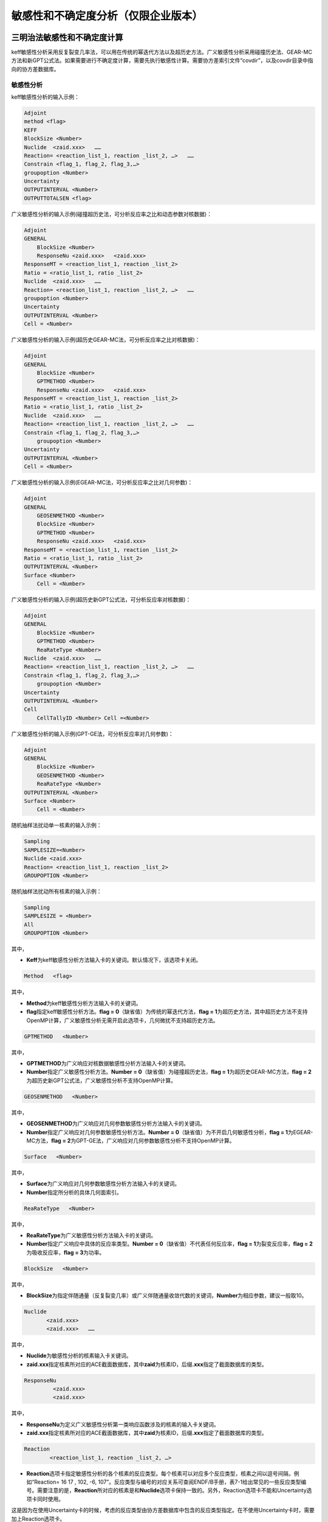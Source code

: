 .. _section_su:

敏感性和不确定度分析（仅限企业版本）
======================================

三明治法敏感性和不确定度计算
----------------------------------

keff敏感性分析采用反复裂变几率法，可以用在传统的幂迭代方法以及超历史方法。广义敏感性分析采用碰撞历史法、GEAR-MC方法和新GPT公式法。如果需要进行不确定度计算，需要先执行敏感性计算。需要协方差索引文件“covdir”，以及covdir目录中指向的协方差数据库。

敏感性分析
~~~~~~~~~~~~~~~~~~~

keff敏感性分析的输入示例：

.. code-block:: none

    Adjoint
    method <flag>
    KEFF
    BlockSize <Number>
    Nuclide  <zaid.xxx>   ……
    Reaction= <reaction_list_1, reaction _list_2, …>   ……
    Constrain <flag_1, flag_2, flag_3,…>
    groupoption <Number>
    Uncertainty
    OUTPUTINTERVAL <Number>
    OUTPUTTOTALSEN <flag>


广义敏感性分析的输入示例(碰撞超历史法，可分析反应率之比和动态参数对核数据)：

.. code-block:: none

    Adjoint
    GENERAL
	BlockSize <Number>
	ResponseNu <zaid.xxx> 	<zaid.xxx>
    ResponseMT = <reaction_list_1, reaction _list_2>
    Ratio = <ratio_list_1, ratio _list_2>
    Nuclide  <zaid.xxx>   ……
    Reaction= <reaction_list_1, reaction _list_2, …>   ……
    groupoption <Number>
    Uncertainty
    OUTPUTINTERVAL <Number>
    Cell = <Number>

广义敏感性分析的输入示例(超历史GEAR-MC法，可分析反应率之比对核数据)：

.. code-block:: none

    Adjoint
    GENERAL
	BlockSize <Number>
	GPTMETHOD <Number>
	ResponseNu <zaid.xxx> 	<zaid.xxx>
    ResponseMT = <reaction_list_1, reaction _list_2>
    Ratio = <ratio_list_1, ratio _list_2>
    Nuclide  <zaid.xxx>   ……
    Reaction= <reaction_list_1, reaction _list_2, …>   ……
    Constrain <flag_1, flag_2, flag_3,…>
	groupoption <Number>
    Uncertainty
    OUTPUTINTERVAL <Number>
    Cell = <Number>

广义敏感性分析的输入示例(EGEAR-MC法，可分析反应率之比对几何参数)：

.. code-block:: none

    Adjoint
    GENERAL
	GEOSENMETHOD <Number>
	BlockSize <Number>
	GPTMETHOD <Number>
	ResponseNu <zaid.xxx> 	<zaid.xxx>
    ResponseMT = <reaction_list_1, reaction _list_2>
    Ratio = <ratio_list_1, ratio _list_2>
    OUTPUTINTERVAL <Number>
    Surface <Number>
	Cell = <Number>

广义敏感性分析的输入示例(超历史新GPT公式法，可分析反应率对核数据)：

.. code-block:: none

    Adjoint
    GENERAL
	BlockSize <Number>
	GPTMETHOD <Number>
	ReaRateType <Number>
    Nuclide  <zaid.xxx>   ……
    Reaction= <reaction_list_1, reaction _list_2, …>   ……
    Constrain <flag_1, flag_2, flag_3,…>
	groupoption <Number>
    Uncertainty
    OUTPUTINTERVAL <Number>
    Cell
	CellTallyID <Number> Cell =<Number>

广义敏感性分析的输入示例(GPT-GE法，可分析反应率对几何参数)：

.. code-block:: none

    Adjoint
    GENERAL
	BlockSize <Number>
	GEOSENMETHOD <Number>
	ReaRateType <Number>
    OUTPUTINTERVAL <Number>
    Surface <Number>
	Cell = <Number>

随机抽样法扰动单一核素的输入示例：


.. code-block:: none

    Sampling
    SAMPLESIZE=<Number>
    Nuclide <zaid.xxx>
    Reaction= <reaction_list_1, reaction _list_2>
    GROUPOPTION <Number>



随机抽样法扰动所有核素的输入示例：


.. code-block:: none

    Sampling
    SAMPLESIZE = <Number>
    All
    GROUPOPTION <Number>


其中，

-   **Keff**\ 为keff敏感性分析方法输入卡的关键词。默认情况下，该选项卡关闭。

.. code-block:: none

   Method   <flag>

其中，

-   **Method**\ 为keff敏感性分析方法输入卡的关键词。


-   **flag**\ 指定keff敏感性分析方法。\ **flag = 0**\ （缺省值）为传统的幂迭代方法，\ **flag = 1**\ 为超历史方法，其中超历史方法不支持OpenMP计算，广义敏感性分析无需开启此选项卡，几何微扰不支持超历史方法。


.. code-block:: none

   GPTMETHOD   <Number>

其中，

-   **GPTMETHOD**\ 为广义响应对核数据敏感性分析方法输入卡的关键词。


-   **Number**\ 指定广义敏感性分析方法。\ **Number = 0**\ （缺省值）为碰撞超历史法，\ **flag = 1**\ 为超历史GEAR-MC方法，\ **flag = 2**\ 为超历史新GPT公式法，广义敏感性分析不支持OpenMP计算。


.. code-block:: none

   GEOSENMETHOD   <Number>

其中，

-   **GEOSENMETHOD**\ 为广义响应对几何参数敏感性分析方法输入卡的关键词。


-   **Number**\ 指定广义响应对几何参数敏感性分析方法。\ **Number = 0**\ （缺省值）为不开启几何敏感性分析，\ **flag = 1**\ 为EGEAR-MC方法，\ **flag = 2**\ 为GPT-GE法，广义响应对几何参数敏感性分析不支持OpenMP计算。


.. code-block:: none

   Surface   <Number>

其中，

-   **Surface**\ 为广义响应对几何参数敏感性分析方法输入卡的关键词。


-   **Number**\ 指定所分析的具体几何面索引。


.. code-block:: none

   ReaRateType   <Number>

其中，

-   **ReaRateType**\ 为广义敏感性分析方法输入卡的关键词。


-   **Number**\ 指定广义响应中具体的反应率类型。\ **Number = 0**\ （缺省值）不代表任何反应率，\ **flag = 1**\ 为裂变反应率，\ **flag = 2**\ 为吸收反应率，\ **flag = 3**\ 为功率。


.. code-block:: none

   BlockSize   <Number>

其中，

-   **BlockSize**\ 为指定伴随通量（反复裂变几率）或广义伴随通量收敛代数的关键词，\ **Number**\ 为相应参数，建议一般取10。

.. code-block:: none

   Nuclide
          <zaid.xxx>
          <zaid.xxx>   ……

其中，

-   **Nuclide**\ 为敏感性分析的核素输入卡关键词。

-   **zaid.xxx**\ 指定核素所对应的ACE截面数据库，其中\ **zaid**\ 为核素ID，后缀\ **.xxx**\ 指定了截面数据库的类型。

.. code-block:: none

   ResponseNu
            <zaid.xxx>
            <zaid.xxx>

其中，


-   **ResponseNu**\ 为定义广义敏感性分析第一类响应函数涉及的核素的输入卡关键词。


-   **zaid.xxx**\ 指定核素所对应的ACE截面数据库，其中\ **zaid**\ 为核素ID，后缀\ **.xxx**\ 指定了截面数据库的类型。

.. code-block:: none

   Reaction
           <reaction_list_1, reaction _list_2, …>

-   **Reaction**\ 选项卡指定敏感性分析的各个核素的反应类型。每个核素可以对应多个反应类型，核素之间以逗号间隔，例如“Reaction= 16 17 , 102, -6, 107”。反应类型与编号的对应关系可查阅ENDF/B手册，表7-1给出常见的一些反应类型编号。需要注意的是，\ **Reaction**\ 所对应的核素是和\ **Nuclide**\ 选项卡保持一致的。另外，Reaction选项卡不能和Uncertainty选项卡同时使用。

这是因为在使用Uncertainty卡的时候，考虑的反应类型由协方差数据库中包含的反应类型指定。在不使用Uncertainty卡时，需要加上Reaction选项卡。

.. code-block:: none

   ResponseMT
             <reaction_list_1, reaction _list_2>


-	**ResponseMT**\ 选项卡指定广义敏感性分析第一类响应函数涉及的各个核素的反应类型。每个核素可以对应多个反应类型，核素之间以逗号间隔，例如“Reaction= 16 17 , 102, -6, 107”。反应类型与编号的对应关系可查阅ENDF/B手册，表15-1给出常见的一些反应类型编号。需要注意的是，\ **ResponseMT**\ 所对应的核素是和\ **RespnseNu**\ 选项卡保持一致的。


.. table:: 反应类型与编号的对应关系（仅列出部分ENDF反应类型）
  :name: reaction_mts

  +-----------+---------------------+---------------------------------------------------------------+
  | MT编号    | 反应类型            | 备注                                                          |
  +===========+=====================+===============================================================+
  | **1**     | 总截面              | 对于连续能量ACE截面，当截面温度与栅元温度不匹配时，采取多普勒 |
  |           |                     | 展调整弹性散射截面和总截面。这里统计的是调整后的截面。        |
  +-----------+---------------------+---------------------------------------------------------------+
  | **-2**    | 吸收                | 不包含裂变                                                    |
  +-----------+---------------------+---------------------------------------------------------------+
  | **2**     | 弹性散射            |                                                               |
  +-----------+---------------------+---------------------------------------------------------------+
  | **4**     | 非弹性散射          |                                                               |
  +-----------+---------------------+---------------------------------------------------------------+
  | **18**    | 总裂变              |                                                               |
  +-----------+---------------------+---------------------------------------------------------------+
  | **16**    | （n，2n）           | 仅限连续能量ACE截面                                           |
  +-----------+---------------------+                                                               +
  | **17**    | （n，3n）           |                                                               |
  +-----------+---------------------+                                                               +
  | **102**   | （n，γ）            |                                                               |
  +-----------+---------------------+                                                               +
  | **103**   | （n，p）            |                                                               |
  +-----------+---------------------+                                                               +
  | **107**   | （n，α）            |                                                               |
  +-----------+---------------------+---------------------------------------------------------------+
  | **452**   | 总平均裂变中子数    |                                                               |
  +-----------+---------------------+---------------------------------------------------------------+
  | **455**   | 瞬发平均裂变中子数  |                                                               |
  +-----------+---------------------+---------------------------------------------------------------+
  | **456**   | 缓发平均裂变中子数  |                                                               |
  +-----------+---------------------+---------------------------------------------------------------+
  | **-1018** | 总裂变中子谱        |                                                               |
  +-----------+---------------------+---------------------------------------------------------------+
  | **-1455** | 瞬发裂变中子谱      |                                                               |
  +-----------+---------------------+---------------------------------------------------------------+
  | **-1456** | 缓发裂变中子谱      |                                                               |
  +-----------+---------------------+---------------------------------------------------------------+

.. code-block:: none

   Ratio
        <ratio_list_1, ratio _list_2>

-   **\ Ratio**\ 选项卡指定广义敏感性分析第一类响应函数的构成。该选项卡需要与\ **RespnseNu**\ 以及\ **ResponseMT**\ 结合使用。例如

.. code-block:: none

   ResponseNu
     92235.60c
     92238.60c
   ResponseMT =
     18,
     18
   Ratio =
     2 1

其中，ResponseNu 定义了两个核素92235和92238，ResponseMT定义了它们的反应类型均为MT=18，即总裂变。其中，根据两个核素出现的顺序，92235的总裂变序号为1，92238的总裂变序号为2，则Ratio=2 1表示，序号2除以序号1，从而构成一个第一类响应函数。即，U-238的裂变反应率除以U-235的裂变反应率。当前版本中，Ratio只能定义一个响应。

.. code-block:: none

   GENERAL

其中，

-   **GENERAL**\ 为广义敏感性分析方法输入卡的关键词。默认情况下，该选项卡关闭。


.. code-block:: none

   Constrain   <flag_1, flag_2, flag_3,…>

其中，

-   **Constrain**\ 为计算束缚的裂变中子谱输入卡的关键词。

-   **flag**\ 指定是否计算束缚的裂变中子谱。\ **flag = 0**\ （缺省值）为不计算束缚的裂变中子谱，\ **flag = 1**\ 为计算束缚的裂变中子谱。执行不确定度计算时，建议对所分析的核素计算束缚的裂变中子谱，以得到正确的结果。

-    广义敏感性分析无需开启此选项卡

.. code-block:: none

   Cell = Cell_vector

其中，


-	**Cell**\ 是栅元输入卡关键词。该选项卡用于定义反应率之比和伴随通量加权的反应率之比类型的广义响应函数的几何作用域。具体参见计数器的Cell选项卡。


.. code-block:: none

   CellTallyID = IDNumber

其中，


-	**CellTallyID**\ 该选项卡用于定义反应率类型的广义响应函数需要输出敏感性系数的几何区域编号。IDNumber为栅元计数器的编号，便于查阅输出，该选项需要与Cell选项卡联合使用，用于指定具体统计哪个栅元的敏感性系数。


.. code-block:: none

   GroupOption   <flag>


-   **GroupOption**\ 选项卡指定敏感性系数输出的能群数目。\ **flag = 0**\ 为用户自定义能量框架，具体能量点通过Energybin选项卡指定，\ **flag = 1**\ （缺省值）为计算能量积分敏感性系数，\ **flag = 252**\ 为程序内嵌的252能量网格，\ **flag=44**\ 为程序内嵌的44群能量网格，\ **flag=56**\ 为程序内嵌的56群能量网格。


.. code-block:: none

   Energybin   <energy_1 energy_2 energy_3 …>


-	**Energybin**\ 选项卡指定敏感性系数输出的能量区间，参数为能量间隔点（Mev）。例如，“\ **Energybin 6.25E-7  20**\ ”表示计数区间为0.625ev到20Mev，20Mev到正无穷。\ **Energybin**\ 选项卡只可在\ **GroupOption**\选项卡的\ **flag=0**\ 情况下使用。


敏感性计算输出的.Adjoint文件格式为

.. code-block:: none

   ------------------ Nuclide = 92235, Reaction Type = 4 ------------------
   Group       Energy Bin         Ave            RE
     1         1.0000E-11     0.0000E+00     0.0000E+00
     2         3.0000E-09     0.0000E+00     0.0000E+00
     3         7.5000E-09     0.0000E+00     0.0000E+00
     ...
   ================================ sum of energy of first response  ================================
   ------------------ Nuclide = 92235, Reaction Type = 4 ------------------
   Group       Energy Bin         Ave            RE
     0         8.1900E+00     3.5373E-03     6.7842E-01

其中，前一部分表示各能量区间的敏感性系数，能量区间与GroupOption选项指定的一致；后一部分为能量积分敏感性系数，为各能量区间敏感性系数的累加，该值计算结果与能量区间选取无关。
敏感性系数对应的标准差均为相对标准差。

不确定性分析
~~~~~~~~~~~~~~~~~~~~~

.. code-block:: none

   Uncertainty


-	**Uncertainty**\ 为不确定性分析输入卡的关键词，加入该选项表示执行不确定度分析。执行不确定度计算时，先执行敏感性系数计算。敏感性分析所涉及的核素通过Nuclide选项卡指定，而所涉及的每个核素的反应类型将通过读取协方差索引文件“covdir”来确定，而不是通过Reaction选项卡。\ **Uncerainty**\ 选项卡开启时 \ **GroupOption**\选项卡的\ **flag**\ 会在程序内部置为44，即采用44群协方差数据库计算不确定度。


输出选项卡
~~~~~~~~~~~~~~~~~~~

.. code-block:: none

   OUTPUTINTERVAL   <Number>

其中，


-	**OUTPUTINTERVAL**\ 为指定每隔多少代输出结果的关键词。

-	**Number**\ 指定每间隔Number指定的代的数目输出一次计算结果。默认情况下，只有等到计算模拟结束才输出敏感性系数和不确定度的计算结果。


.. code-block:: none

   OutputTotalSen   <flag>

其中，

-   **OutputTotalSen**\ 为指定是否输出能量积分敏感性系数的关键词。

-   **Flag**\ 指定是否输出能量积分敏感性系数。\ **flag = 0**\ （缺省值）为不计算能量积分敏感性系数，\ **flag = 1**\ 为计算能量积分敏感性系数。该选项卡\ **flag=1**\ 仅能在GroupOption的flag不等于1的情况下使用。

 
随机抽样法不确定度计算
-----------------------------

采用随机抽样法进行不确定度分析，除需要协方差数据库索引文件“covdir”，以及covdir目录中指向的协方差数据库，还需要扰动数据库索引文件“samdir”，以及samdir目录中指向的扰动数据库。

.. code-block:: none

   Nuclide
          <zaid.xxx>
          <zaid.xxx> ……

其中，

-	**Nuclide**\ 为敏感性分析的核素输入卡关键词。
-   **zaid.xxx**\ 指定核素所对应的ACE截面数据库，其中\ **zaid**\ 为核素ID，后缀\ **.xxx**\ 指定了截面数据库的类型。

.. code-block:: none

   Reaction
           <reaction_list_1, reaction _list_2>


-	**Reaction**\ 选项卡指定所需扰动的核素的反应类型。一次计算每个核素只可分析一对反应类型，核素之间以逗号间隔。反应类型与编号的对应关系可查阅ENDF/B手册，表15-1给出常见的一些反应类型编号。需要注意的是，\ **Reaction**\ 所对应的核素是和\ **Nuclide**\ 选项卡保持一致的。另外，对于所分析的核素如输入的反应对在扰动因子数据库中不存在，则程序内部不对其进行扰动，故使用该选项卡前建议先查看对应的扰动因子数据库是否有对应的反应对。

.. code-block:: none

   SampleSize  <Number>

其中，

-	**SampleSize**\ 为指定扰动样本的关键词，\ **Number**\ 为相应参数，目前支持的最大\ **Number**\ 为300。

.. code-block:: none

   All

其中，


-	**All**\ 为扰动所有核素所有反应类型（取决于协方差数据库）的关键词。目前，协方差数据库的不确定度包括散射截面，吸收截面，裂变截面，平均裂变中子数以及裂变中子谱的不确定度。当前版本的随机抽样法不包含裂变中子谱的不确定度。如选择ALL模式则无需填写Nuclide和reaction选项卡。

.. code-block:: none

   GroupOption <EnergySize>

其中，

-	**GroupOption**\ 为指定采用的能群数目（该能群数与使用的扰动因子数据库能群数目一致）的关键词。EnergySize为相应参数。目前，EnergySize只支持44、56和252三种参数选择。

不确定度分析的输出文件.uncertainty格式为

.. code-block:: none

   ================================ Uncertainty Information ================================
   the relative standard deviation of General response (% delta-R/R) due to cross-section covariance data is:
   2.1822E+01 +/- 2.6232E+01 %delta-R/R   //表示核数据引起的总的不确定度
                   covariance matrix
   nuclide-reaction      with       nuclide-reaction          %delta-R/R due to this matrix
       92235,  4                       92235,   4             1.4745E-01  +/- 6.8564E-04
       92235,  16                      92235,   16            0.0000E+00  +/- 0.0000E+00
       92235,  18                      92235,   18            3.3984E-01  +/- 3.4711E-02
       ...

其中，covarance matrix下面各行表示covdir文件的协方差矩阵中，反应1和反应2的协方差对响应量不确定度的贡献。